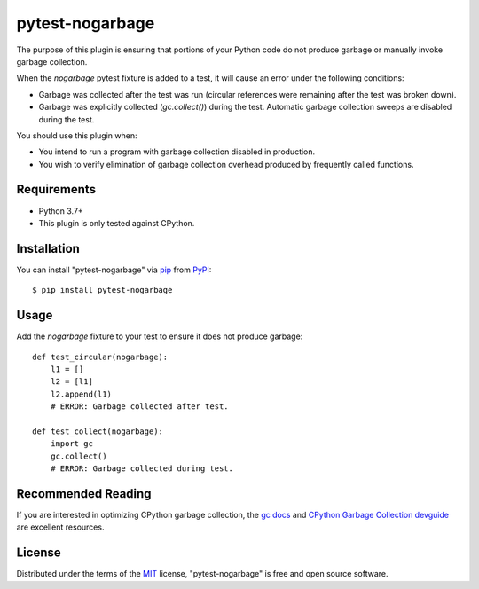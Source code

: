 ================
pytest-nogarbage
================

.. image:: https://img.shields.io/pypi/v/pytest-nogarbage.svg
    :target: https://pypi.org/project/pytest-nogarbage
    :alt: PyPI version

.. image:: https://img.shields.io/pypi/pyversions/pytest-nogarbage.svg
    :target: https://pypi.org/project/pytest-nogarbage
    :alt: Python 3.7+

.. image:: https://img.shields.io/pypi/implementation/pytest-nogarbage.svg
    :target: https://pypi.org/project/pytest-nogarbage
    :alt: CPython

.. image:: https://img.shields.io/pypi/l/pytest-nogarbage.svg
    :target: https://pypi.org/project/pytest-nogarbage
    :alt: MIT License

.. image:: https://travis-ci.org/mvollrath/pytest-nogarbage.svg?branch=master
    :target: https://travis-ci.org/mvollrath/pytest-nogarbage
    :alt: See Build Status on Travis CI

The purpose of this plugin is ensuring that portions of your Python code do not produce garbage or manually invoke garbage collection.

When the `nogarbage` pytest fixture is added to a test, it will cause an error under the following conditions:

* Garbage was collected after the test was run (circular references were remaining after the test was broken down).
* Garbage was explicitly collected  (`gc.collect()`) during the test.  Automatic garbage collection sweeps are disabled during the test.

You should use this plugin when:

* You intend to run a program with garbage collection disabled in production.
* You wish to verify elimination of garbage collection overhead produced by frequently called functions.


Requirements
------------

* Python 3.7+
* This plugin is only tested against CPython.


Installation
------------

You can install "pytest-nogarbage" via `pip`_ from `PyPI`_::

    $ pip install pytest-nogarbage


Usage
-----

Add the `nogarbage` fixture to your test to ensure it does not produce garbage::

    def test_circular(nogarbage):
        l1 = []
        l2 = [l1]
        l2.append(l1)
        # ERROR: Garbage collected after test.

    def test_collect(nogarbage):
        import gc
        gc.collect()
        # ERROR: Garbage collected during test.


Recommended Reading
-------------------

If you are interested in optimizing CPython garbage collection, the `gc docs`_ and `CPython Garbage Collection devguide`_ are excellent resources.


License
-------

Distributed under the terms of the `MIT`_ license, "pytest-nogarbage" is free and open source software.

.. _`MIT`: http://opensource.org/licenses/MIT
.. _`file an issue`: https://github.com/mvollrath/pytest-nogarbage/issues
.. _`tox`: https://tox.readthedocs.io/en/latest/
.. _`pip`: https://pypi.org/project/pip/
.. _`PyPI`: https://pypi.org/project
.. _`gc docs`: https://docs.python.org/3/library/gc.html
.. _`CPython Garbage Collection devguide`: https://devguide.python.org/garbage_collector/
